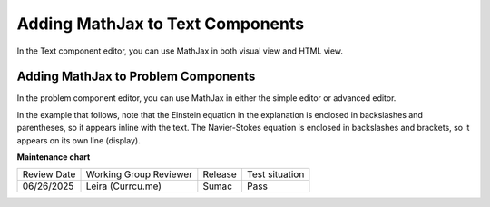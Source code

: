 .. _Adding MathJax: 

#################################
Adding MathJax to Text Components
#################################

.. tags:: educator, how-to

In the Text component editor, you can use MathJax in both visual view and
HTML view.

.. image:: /_images/educator_how_tos/MathJax_HTML.png
 :alt: A composite image of four views of the same text and MathJax markup. The
   Text component editor visual view and HTML view are shown at the top, with
   the rendered text and equation on the Studio unit page and in the LMS below.

************************************
Adding MathJax to Problem Components
************************************

In the problem component editor, you can use MathJax in either the simple
editor or advanced editor.

In the example that follows, note that the Einstein equation in the explanation
is enclosed in backslashes and parentheses, so it appears inline with the text.
The Navier-Stokes equation is enclosed in backslashes and brackets, so it
appears on its own line (display).

.. image:: /_images/educator_how_tos/MathJax_Problem.png
 :alt: A composite image of four views of the same single select problem. The
     simple editor Markdown and advanced editor OLX are shown at the top, with
     the rendered problem on the Studio unit page and in the LMS below.

.. _MathJax Documentation: http://docs.mathjax.org/en/latest/index.html
.. _Mathematics meta: http://meta.math.stackexchange.com/questions/5020/mathjax-basic-tutorial-and-quick-reference
.. _Tree of Math: http://www.onemathematicalcat.org/MathJaxDocumentation/TeXSyntax.htm

.. seealso::
 

 :ref:`MathJax in Studio` (reference)

**Maintenance chart**

+--------------+-------------------------------+----------------+--------------------------------+
| Review Date  | Working Group Reviewer        |   Release      |Test situation                  |
+--------------+-------------------------------+----------------+--------------------------------+
| 06/26/2025   | Leira (Currcu.me)             |  Sumac         | Pass                           |
+--------------+-------------------------------+----------------+--------------------------------+
